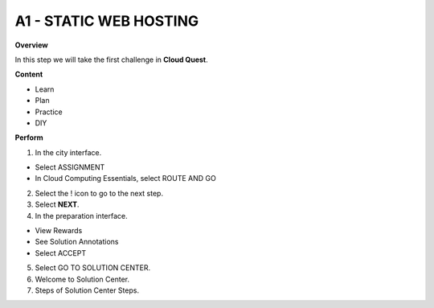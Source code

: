 A1 - STATIC WEB HOSTING
======================

**Overview**

In this step we will take the first challenge in **Cloud Quest**.


**Content**

- Learn
- Plan
- Practice
- DIY

**Perform**

1. In the city interface.

- Select ASSIGNMENT
- In Cloud Computing Essentials, select ROUTE AND GO

2. Select the ! icon to go to the next step.
3. Select **NEXT**.
4. In the preparation interface.

- View Rewards
- See Solution Annotations
- Select ACCEPT

5. Select GO TO SOLUTION CENTER.
6. Welcome to Solution Center.
7. Steps of Solution Center Steps.
